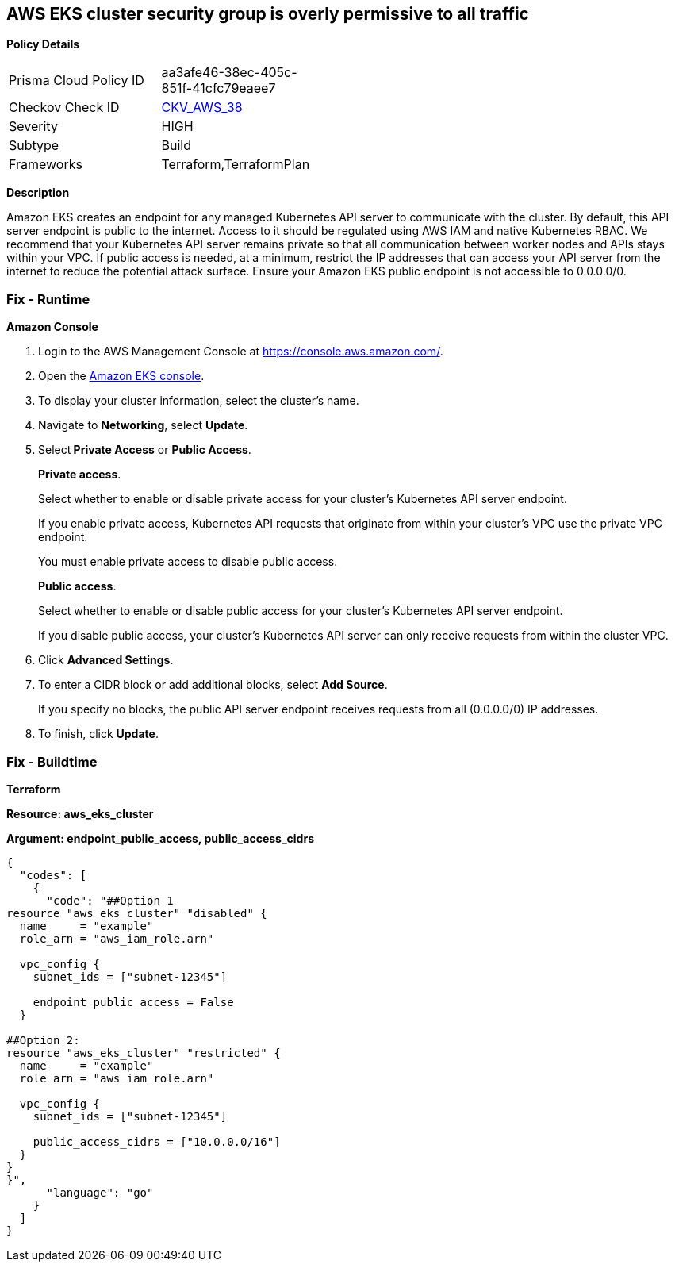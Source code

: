 == AWS EKS cluster security group is overly permissive to all traffic


*Policy Details* 

[width=45%]
[cols="1,1"]
|=== 
|Prisma Cloud Policy ID 
| aa3afe46-38ec-405c-851f-41cfc79eaee7

|Checkov Check ID 
| https://github.com/bridgecrewio/checkov/tree/master/checkov/terraform/checks/resource/aws/EKSPublicAccessCIDR.py[CKV_AWS_38]

|Severity
|HIGH

|Subtype
|Build

|Frameworks
|Terraform,TerraformPlan

|=== 



*Description* 


Amazon EKS creates an endpoint for any managed Kubernetes API server to communicate with the cluster.
By default, this API server endpoint is public to the internet.
Access to it should be regulated using AWS IAM and native Kubernetes RBAC.
We recommend that your Kubernetes API server remains private so that all communication between worker nodes and APIs stays within your VPC.
If public access is needed, at a minimum, restrict the IP addresses that can access your API server from the internet to reduce the potential attack surface.
Ensure your Amazon EKS public endpoint is not accessible to 0.0.0.0/0.

=== Fix - Runtime


*Amazon Console* 



. Login to the AWS Management Console at https://console.aws.amazon.com/.

. Open the https://console.aws.amazon.com/eks/[Amazon EKS console].

. To display your cluster information, select the cluster's name.

. Navigate to *Networking*, select *Update*.

. Select** Private Access** or *Public Access*.
+
*Private access*.
+
Select whether to enable or disable private access for your cluster's Kubernetes API server endpoint.
+
If you enable private access, Kubernetes API requests that originate from within your cluster's VPC use the private VPC endpoint.
+
You must enable private access to disable public access.
+
*Public access*.
+
Select whether to enable or disable public access for your cluster's Kubernetes API server endpoint.
+
If you disable public access, your cluster's Kubernetes API server can only receive requests from within the cluster VPC.

. Click *Advanced Settings*.

. To enter a CIDR block or add additional blocks, select *Add Source*.
+
If you specify no blocks, the public API server endpoint receives requests from all (0.0.0.0/0) IP addresses.

. To finish, click *Update*.

=== Fix - Buildtime


*Terraform* 




*Resource: aws_eks_cluster* 




*Argument: endpoint_public_access, public_access_cidrs* 




[source,go]
----
{
  "codes": [
    {
      "code": "##Option 1
resource "aws_eks_cluster" "disabled" {
  name     = "example"
  role_arn = "aws_iam_role.arn"

  vpc_config {
    subnet_ids = ["subnet-12345"]

    endpoint_public_access = False
  }

##Option 2:
resource "aws_eks_cluster" "restricted" {
  name     = "example"
  role_arn = "aws_iam_role.arn"

  vpc_config {
    subnet_ids = ["subnet-12345"]

    public_access_cidrs = ["10.0.0.0/16"]
  }
}
}",
      "language": "go"
    }
  ]
}
----
